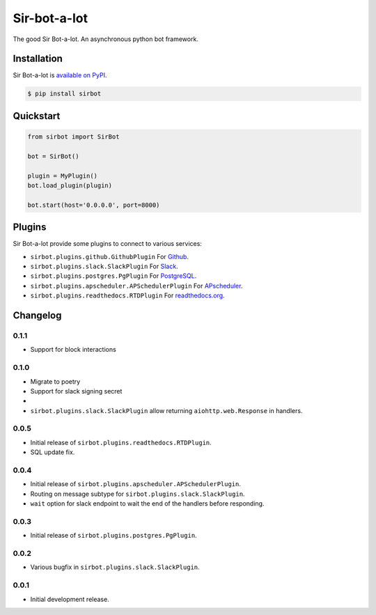 Sir-bot-a-lot
=============

The good Sir Bot-a-lot. An asynchronous python bot framework.

.. image:: https://travis-ci.org/pyslackers/sir-bot-a-lot-2.svg?branch=master
    :target: https://travis-ci.org/pyslackers/sir-bot-a-lot-2
    :alt: Travis-ci status
.. image:: https://badge.fury.io/py/sirbot.svg
    :target: https://pypi.org/project/sirbot
    :alt: PyPI status
.. image:: https://readthedocs.org/projects/sir-bot-a-lot/badge/?version=latest
    :target: http://sir-bot-a-lot.readthedocs.io/en/latest
    :alt: Documentation status
.. image:: https://coveralls.io/repos/github/pyslackers/sir-bot-a-lot-2/badge.svg?branch=master
    :target: https://coveralls.io/github/pyslackers/sir-bot-a-lot-2?branch=master
    :alt: Coverage status

Installation
------------

Sir Bot-a-lot is `available on PyPI <https://pypi.org/project/sirbot/>`_.

.. code::

    $ pip install sirbot

Quickstart
----------

.. code-block:: python

    from sirbot import SirBot

    bot = SirBot()

    plugin = MyPlugin()
    bot.load_plugin(plugin)

    bot.start(host='0.0.0.0', port=8000)

Plugins
-------

Sir Bot-a-lot provide some plugins to connect to various services:

* ``sirbot.plugins.github.GithubPlugin`` For `Github <https://www.github.com>`_.
* ``sirbot.plugins.slack.SlackPlugin`` For `Slack <https://www.slack.com>`_.
* ``sirbot.plugins.postgres.PgPlugin`` For `PostgreSQL <https://www.postgresql.org/>`_.
* ``sirbot.plugins.apscheduler.APSchedulerPlugin`` For `APscheduler <https://apscheduler.readthedocs.io/en/latest/>`_.
* ``sirbot.plugins.readthedocs.RTDPlugin`` For `readthedocs.org <https://readthedocs.org/>`_.

Changelog
---------

0.1.1
`````

* Support for block interactions

0.1.0
`````

* Migrate to poetry
* Support for slack signing secret
* 
* ``sirbot.plugins.slack.SlackPlugin`` allow returning ``aiohttp.web.Response`` in handlers.

0.0.5
`````

* Initial release of ``sirbot.plugins.readthedocs.RTDPlugin``.
* SQL update fix.

0.0.4
`````

* Initial release of ``sirbot.plugins.apscheduler.APSchedulerPlugin``.
* Routing on message subtype for ``sirbot.plugins.slack.SlackPlugin``.
* ``wait`` option for slack endpoint to wait the end of the handlers before responding.

0.0.3
`````

* Initial release of ``sirbot.plugins.postgres.PgPlugin``.

0.0.2
`````

* Various bugfix in ``sirbot.plugins.slack.SlackPlugin``.

0.0.1
`````

* Initial development release.
